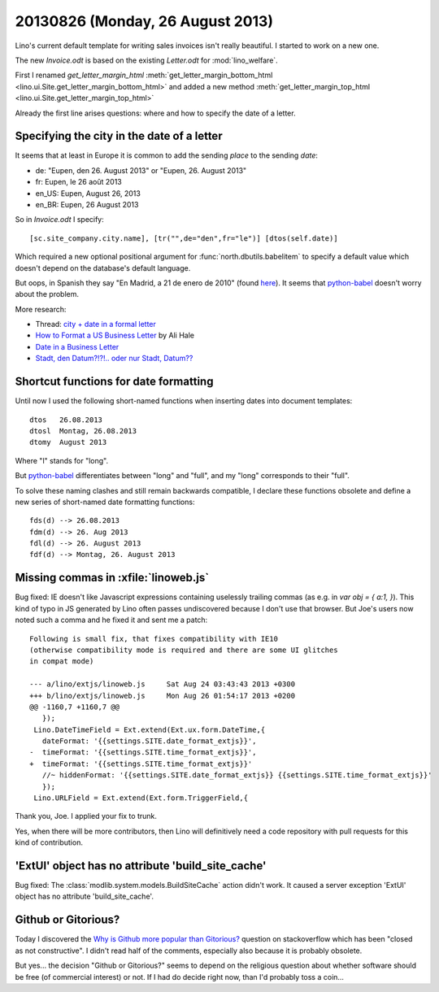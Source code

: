 =================================
20130826 (Monday, 26 August 2013)
=================================

Lino's current default template for writing sales invoices isn't really 
beautiful. I started to work on a new one.

The new `Invoice.odt` is based on the existing `Letter.odt` for :mod:`lino_welfare`.

First I renamed 
`get_letter_margin_html`
:meth:`get_letter_margin_bottom_html <lino.ui.Site.get_letter_margin_bottom_html>`
and added a new method
:meth:`get_letter_margin_top_html <lino.ui.Site.get_letter_margin_top_html>`

Already the first line arises questions: 
where and how to specify the date of a letter.

Specifying the city in the date of a letter
-------------------------------------------

It seems that at least in Europe it is common to add the sending *place*
to the sending *date*:

- de: "Eupen, den 26. August 2013" or "Eupen, 26. August 2013"
- fr: Eupen, le 26 août 2013
- en_US: Eupen, August 26, 2013
- en_BR: Eupen, 26 August 2013

So in  `Invoice.odt` I specify::

  [sc.site_company.city.name], [tr("",de="den",fr="le")] [dtos(self.date)]
  
Which required a new optional positional argument for
:func:`north.dbutils.babelitem` to specify a default value which doesn't 
depend on the database's default language.

But oops, in Spanish they say "En Madrid, a 21 de enero de 2010" 
(found `here <http://forum.wordreference.com/showthread.php?t=1675033>`_).
It seems that `python-babel
<http://babel.pocoo.org/docs/dates/>`_
doesn't worry about the problem.

More research:

- Thread: `city + date in a formal letter <http://forum.wordreference.com/showthread.php?t=1675033>`_
- `How to Format a US Business Letter <http://www.dailywritingtips.com/how-to-format-a-us-business-letter/>`_
  by Ali Hale
  
- `Date in a Business Letter <http://www.ego4u.com/en/business-english/communication/business-letter/date>`_

- `Stadt, den Datum?!?!.. oder nur Stadt, Datum?? 
  <http://www.gutefrage.net/frage/stadt-den-datum-oder-nur-stadt-datum>`_


Shortcut functions for date formatting
--------------------------------------

Until now I used the 
following short-named functions when inserting dates into document 
templates::

  dtos   26.08.2013
  dtosl  Montag, 26.08.2013
  dtomy  August 2013

Where "l" stands for "long".

But `python-babel
<http://babel.pocoo.org/docs/dates/>`_
differentiates between "long" and "full", and my "long" corresponds to 
their "full".

To solve these naming clashes and still remain backwards compatible, 
I declare these functions obsolete and define a new series of 
short-named date formatting functions::

  fds(d) --> 26.08.2013
  fdm(d) --> 26. Aug 2013
  fdl(d) --> 26. August 2013
  fdf(d) --> Montag, 26. August 2013
  


Missing commas in :xfile:`linoweb.js`
--------------------------------------

Bug fixed:
IE doesn't like Javascript
expressions containing uselessly trailing commas
(as e.g. in `var obj = { a:1, }`).
This kind of typo in JS generated by Lino 
often passes undiscovered because I don't use that browser.
But Joe's users now noted such a comma and he fixed it and sent me a patch::

    Following is small fix, that fixes compatibility with IE10 
    (otherwise compatibility mode is required and there are some UI glitches 
    in compat mode)

    --- a/lino/extjs/linoweb.js     Sat Aug 24 03:43:43 2013 +0300
    +++ b/lino/extjs/linoweb.js     Mon Aug 26 01:54:17 2013 +0200
    @@ -1160,7 +1160,7 @@
       });
     Lino.DateTimeField = Ext.extend(Ext.ux.form.DateTime,{
       dateFormat: '{{settings.SITE.date_format_extjs}}',
    -  timeFormat: '{{settings.SITE.time_format_extjs}}',
    +  timeFormat: '{{settings.SITE.time_format_extjs}}'
       //~ hiddenFormat: '{{settings.SITE.date_format_extjs}} {{settings.SITE.time_format_extjs}}'
       });
     Lino.URLField = Ext.extend(Ext.form.TriggerField,{ 

Thank you, Joe. I applied your fix to trunk. 

Yes, when there will be more contributors, then Lino will definitively 
need a code repository with pull requests for this kind 
of contribution.





'ExtUI' object has no attribute 'build_site_cache'
--------------------------------------------------

Bug fixed:
The :class:`modlib.system.models.BuildSiteCache` action didn't work. 
It caused a server exception 'ExtUI' object has no attribute 
'build_site_cache'.



Github or Gitorious?
--------------------

Today I discovered the `Why is Github more popular than Gitorious?
<http://stackoverflow.com/questions/78991/why-is-github-more-popular-than-gitorious>`_
question on stackoverflow
which has been "closed as not constructive".
I didn't read half of the comments, especially also because 
it is probably obsolete.

But yes... the decision "Github or Gitorious?" seems to depend on the 
religious question about whether software should be free (of commercial 
interest) or not.
If I had do decide right now,  than I'd probably toss a coin...


